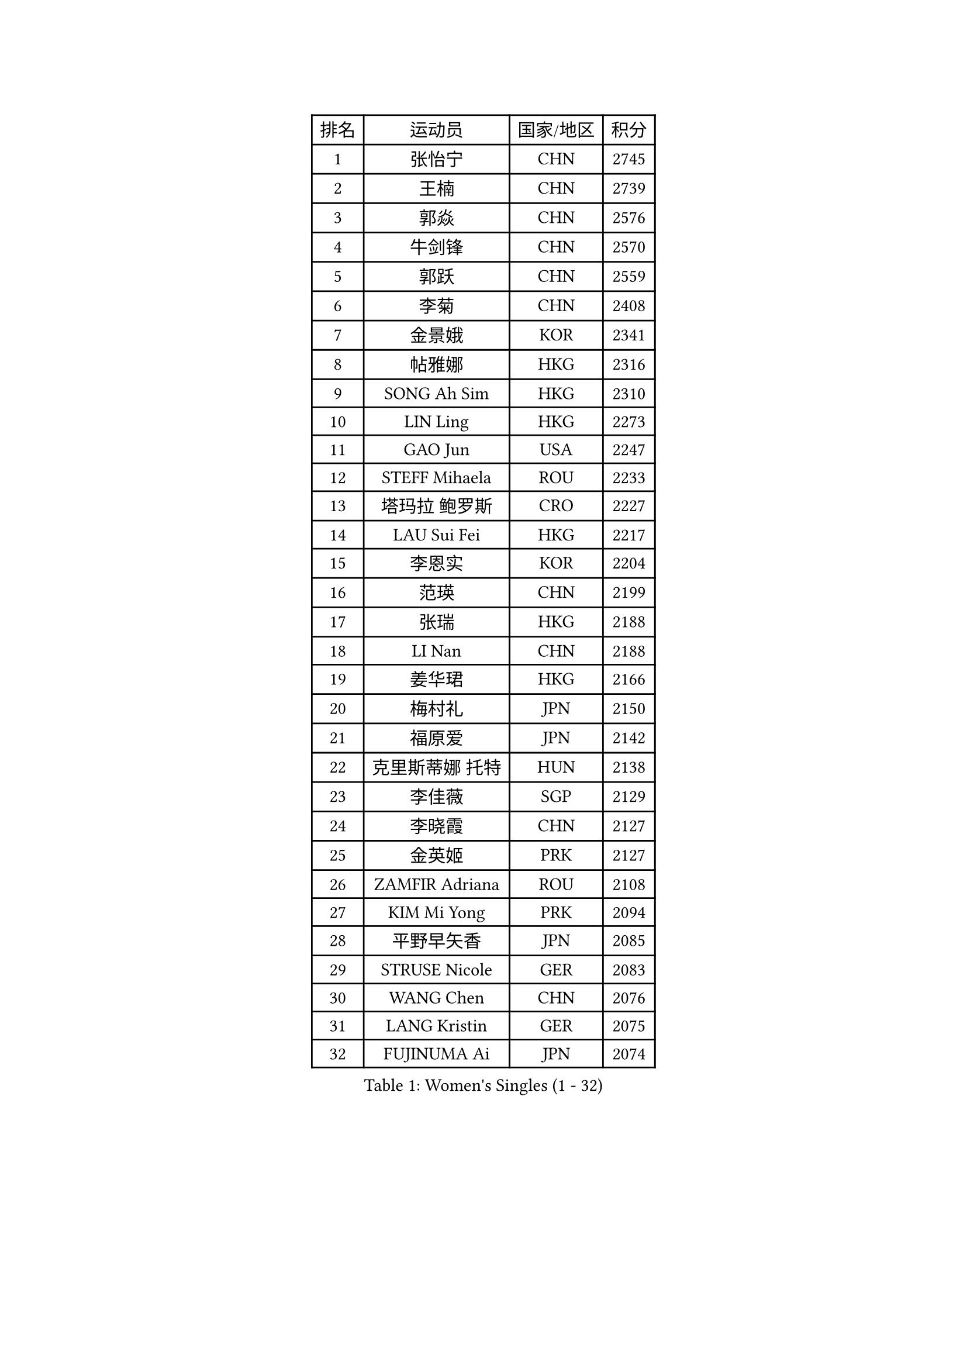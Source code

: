
#set text(font: ("Courier New", "NSimSun"))
#figure(
  caption: "Women's Singles (1 - 32)",
    table(
      columns: 4,
      [排名], [运动员], [国家/地区], [积分],
      [1], [张怡宁], [CHN], [2745],
      [2], [王楠], [CHN], [2739],
      [3], [郭焱], [CHN], [2576],
      [4], [牛剑锋], [CHN], [2570],
      [5], [郭跃], [CHN], [2559],
      [6], [李菊], [CHN], [2408],
      [7], [金景娥], [KOR], [2341],
      [8], [帖雅娜], [HKG], [2316],
      [9], [SONG Ah Sim], [HKG], [2310],
      [10], [LIN Ling], [HKG], [2273],
      [11], [GAO Jun], [USA], [2247],
      [12], [STEFF Mihaela], [ROU], [2233],
      [13], [塔玛拉 鲍罗斯], [CRO], [2227],
      [14], [LAU Sui Fei], [HKG], [2217],
      [15], [李恩实], [KOR], [2204],
      [16], [范瑛], [CHN], [2199],
      [17], [张瑞], [HKG], [2188],
      [18], [LI Nan], [CHN], [2188],
      [19], [姜华珺], [HKG], [2166],
      [20], [梅村礼], [JPN], [2150],
      [21], [福原爱], [JPN], [2142],
      [22], [克里斯蒂娜 托特], [HUN], [2138],
      [23], [李佳薇], [SGP], [2129],
      [24], [李晓霞], [CHN], [2127],
      [25], [金英姬], [PRK], [2127],
      [26], [ZAMFIR Adriana], [ROU], [2108],
      [27], [KIM Mi Yong], [PRK], [2094],
      [28], [平野早矢香], [JPN], [2085],
      [29], [STRUSE Nicole], [GER], [2083],
      [30], [WANG Chen], [CHN], [2076],
      [31], [LANG Kristin], [GER], [2075],
      [32], [FUJINUMA Ai], [JPN], [2074],
    )
  )#pagebreak()

#set text(font: ("Courier New", "NSimSun"))
#figure(
  caption: "Women's Singles (33 - 64)",
    table(
      columns: 4,
      [排名], [运动员], [国家/地区], [积分],
      [33], [SUK Eunmi], [KOR], [2070],
      [34], [SCHOPP Jie], [GER], [2066],
      [35], [刘佳], [AUT], [2060],
      [36], [KOSTROMINA Tatyana], [BLR], [2056],
      [37], [#text(gray, "LI Jia")], [CHN], [2051],
      [38], [PASKAUSKIENE Ruta], [LTU], [2049],
      [39], [SCHALL Elke], [GER], [2035],
      [40], [BADESCU Otilia], [ROU], [2029],
      [41], [KIM Bokrae], [KOR], [2027],
      [42], [ODOROVA Eva], [SVK], [2013],
      [43], [STEFANOVA Nikoleta], [ITA], [2002],
      [44], [柏杨], [CHN], [1998],
      [45], [KISHIDA Satoko], [JPN], [1997],
      [46], [LI Chunli], [NZL], [1993],
      [47], [维多利亚 帕芙洛维奇], [BLR], [1978],
      [48], [KIM Kyungha], [KOR], [1975],
      [49], [GANINA Svetlana], [RUS], [1973],
      [50], [BATORFI Csilla], [HUN], [1972],
      [51], [倪夏莲], [LUX], [1947],
      [52], [JING Junhong], [SGP], [1935],
      [53], [WANG Tingting], [CHN], [1931],
      [54], [TAN Wenling], [ITA], [1929],
      [55], [STRBIKOVA Renata], [CZE], [1929],
      [56], [FAZEKAS Maria], [HUN], [1928],
      [57], [POTA Georgina], [HUN], [1919],
      [58], [藤井宽子], [JPN], [1916],
      [59], [NEGRISOLI Laura], [ITA], [1912],
      [60], [NEMES Olga], [ROU], [1904],
      [61], [BENTSEN Eldijana], [CRO], [1904],
      [62], [MOLNAR Cornelia], [CRO], [1902],
      [63], [LU Yun-Feng], [TPE], [1900],
      [64], [KRAVCHENKO Marina], [ISR], [1887],
    )
  )#pagebreak()

#set text(font: ("Courier New", "NSimSun"))
#figure(
  caption: "Women's Singles (65 - 96)",
    table(
      columns: 4,
      [排名], [运动员], [国家/地区], [积分],
      [65], [PAVLOVICH Veronika], [BLR], [1883],
      [66], [DEMIENOVA Zuzana], [SVK], [1880],
      [67], [ZHANG Xueling], [SGP], [1873],
      [68], [HUANG Yi-Hua], [TPE], [1868],
      [69], [ROBERTSON Laura], [GER], [1867],
      [70], [TANIGUCHI Naoko], [JPN], [1862],
      [71], [RATHER Jasna], [USA], [1860],
      [72], [SHIOSAKI Yuka], [JPN], [1857],
      [73], [HIURA Reiko], [JPN], [1857],
      [74], [MOLNAR Zita], [HUN], [1856],
      [75], [KONISHI An], [JPN], [1855],
      [76], [CHEN TONG Fei-Ming], [TPE], [1851],
      [77], [JEON Hyekyung], [KOR], [1850],
      [78], [KWAK Bangbang], [KOR], [1847],
      [79], [DOBESOVA Jana], [CZE], [1826],
      [80], [LI Qiangbing], [AUT], [1825],
      [81], [SHIN Soohee], [KOR], [1820],
      [82], [KIM Mookyo], [KOR], [1819],
      [83], [LEE Hyangmi], [KOR], [1817],
      [84], [BOLLMEIER Nadine], [GER], [1816],
      [85], [KIM Hyang Mi], [PRK], [1811],
      [86], [WANG Yu], [ITA], [1803],
      [87], [STEFANSKA Kinga], [POL], [1797],
      [88], [MOON Hyunjung], [KOR], [1797],
      [89], [KRAMER Tanja], [GER], [1794],
      [90], [XU Yan], [SGP], [1793],
      [91], [TASEI Mikie], [JPN], [1784],
      [92], [POHAR Martina], [SLO], [1780],
      [93], [LOGATZKAYA Tatyana], [BLR], [1779],
      [94], [ELLO Vivien], [HUN], [1779],
      [95], [NISHII Yuka], [JPN], [1774],
      [96], [GOBEL Jessica], [GER], [1773],
    )
  )#pagebreak()

#set text(font: ("Courier New", "NSimSun"))
#figure(
  caption: "Women's Singles (97 - 128)",
    table(
      columns: 4,
      [排名], [运动员], [国家/地区], [积分],
      [97], [TODOROVIC Biljana], [SLO], [1772],
      [98], [FADEEVA Oxana], [RUS], [1770],
      [99], [FUJITA Yuki], [JPN], [1763],
      [100], [MIAO Miao], [AUS], [1759],
      [101], [VACHOVCOVA Alena], [CZE], [1755],
      [102], [OLSSON Marie], [SWE], [1750],
      [103], [ITO Midori], [JPN], [1750],
      [104], [MELNIK Galina], [RUS], [1740],
      [105], [LEGAY Solene], [FRA], [1735],
      [106], [DAS Mouma], [IND], [1734],
      [107], [PALINA Irina], [RUS], [1728],
      [108], [KOVTUN Elena], [UKR], [1727],
      [109], [GOURIN Anne-Sophie], [FRA], [1727],
      [110], [LOVAS Petra], [HUN], [1723],
      [111], [YIP Lily], [USA], [1720],
      [112], [朴美英], [KOR], [1719],
      [113], [JONSSON Susanne], [SWE], [1715],
      [114], [WIGOW Susanna], [SWE], [1712],
      [115], [ROUSSY Marie-Christine], [CAN], [1712],
      [116], [KO Somi], [KOR], [1711],
      [117], [SKOV Mie], [DEN], [1707],
      [118], [CADA Petra], [CAN], [1707],
      [119], [TAN Paey Fern], [SGP], [1703],
      [120], [#text(gray, "COSTES Agathe")], [FRA], [1702],
      [121], [GATINSKA Katalina], [BUL], [1702],
      [122], [PAOVIC Sandra], [CRO], [1690],
      [123], [PLAVSIC Gordana], [SRB], [1690],
      [124], [VOLAKAKI Archontoula], [GRE], [1687],
      [125], [#text(gray, "HAN Kwangsun")], [KOR], [1684],
      [126], [SU Hsien-Ching], [TPE], [1681],
      [127], [#text(gray, "TAKEDA Akiko")], [JPN], [1680],
      [128], [BAKULA Andrea], [CRO], [1677],
    )
  )